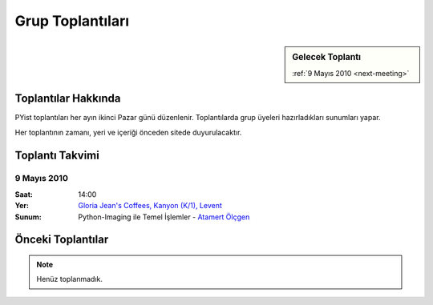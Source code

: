 Grup Toplantıları
=================

.. sidebar:: Gelecek Toplantı

    :ref:`9 Mayıs 2010 <next-meeting>`


Toplantılar Hakkında
--------------------

PYist toplantıları her ayın ikinci Pazar günü düzenlenir. Toplantılarda grup üyeleri hazırladıkları sunumları yapar.

Her toplantının zamanı, yeri ve içeriği önceden sitede duyurulacaktır.


Toplantı Takvimi
----------------

.. _next-meeting:

9 Mayıs 2010
^^^^^^^^^^^^

:Saat:
    14:00
:Yer:
    `Gloria Jean's Coffees, Kanyon (K/1), Levent <http://maps.google.com/?ie=UTF8&ll=41.078073,29.012489&spn=0.004343,0.009559&z=17>`_
:Sunum:
    Python-Imaging ile Temel İşlemler - |muhuk|_


Önceki Toplantılar
------------------

.. note::

   Henüz toplanmadık.


.. |muhuk| replace:: Atamert Ölçgen
.. _muhuk: mailto:muhuk@pyist.net